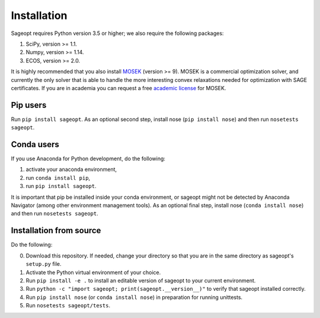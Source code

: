 Installation
============

Sageopt requires Python version 3.5 or higher;
we also require the following packages:

1. SciPy, version >= 1.1.
2. Numpy, version >= 1.14.
3. ECOS, version >= 2.0.

It is highly recommended that you also install `MOSEK <https://www.mosek.com/>`_ (version >= 9).
MOSEK is a commercial optimization solver, and currently the only solver that is able to handle
the more interesting convex relaxations needed for optimization with SAGE certificates. If you
are in academia you can request a free `academic license <https://www.mosek.com/products/academic-licenses/>`_ for
MOSEK.


Pip users
---------

Run ``pip install sageopt``.
As an optional second step, install nose (``pip install nose``) and then run
``nosetests sageopt``.

Conda users
-----------

If you use Anaconda for Python development, do the following:

1. activate your anaconda environment,
2. run ``conda install pip``,
3. run ``pip install sageopt``.

It is important that pip be installed inside your conda environment, or sageopt
might not be detected by Anaconda Navigator (among other environment management tools).
As an optional final step, install nose (``conda install nose``) and then run
``nosetests sageopt``.

Installation from source
------------------------

Do the following:

0. Download this repository. If needed, change your directory so that you are in the same directory as
   sageopt's ``setup.py`` file.
1. Activate the Python virtual environment of your choice.
2. Run ``pip install -e .`` to install an editable version of sageopt to your current environment.
3. Run ``python -c "import sageopt; print(sageopt.__version__)"`` to verify that sageopt installed correctly.
4. Run ``pip install nose``  (or ``conda install nose``) in preparation for running unittests.
5. Run ``nosetests sageopt/tests``.